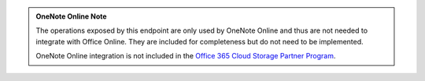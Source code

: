 ..  admonition:: OneNote Online Note

    The operations exposed by this endpoint are only used by OneNote Online and thus are not needed to integrate with
    Office Online. They are included for completeness but do not need to be implemented.

    OneNote Online integration is not included in the
    `Office 365 Cloud Storage Partner Program <http://dev.office.com/programs/officecloudstorage>`_.
